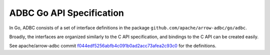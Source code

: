 .. Licensed to the Apache Software Foundation (ASF) under one
.. or more contributor license agreements.  See the NOTICE file
.. distributed with this work for additional information
.. regarding copyright ownership.  The ASF licenses this file
.. to you under the Apache License, Version 2.0 (the
.. "License"); you may not use this file except in compliance
.. with the License.  You may obtain a copy of the License at

..   http://www.apache.org/licenses/LICENSE-2.0

.. Unless required by applicable law or agreed to in writing,
.. software distributed under the License is distributed on an
.. "AS IS" BASIS, WITHOUT WARRANTIES OR CONDITIONS OF ANY
.. KIND, either express or implied.  See the License for the
.. specific language governing permissions and limitations
.. under the License.

=========================
ADBC Go API Specification
=========================

In Go, ADBC consists of a set of interface definitions in the package
``github.com/apache/arrow-adbc/go/adbc``.

Broadly, the interfaces are organized similarly to the C API
specification, and bindings to the C API can be created easily.

See apache/arrow-adbc commit f044edf5256abfb4c091b0ad2acc73afea2c93c0_
for the definitions.

.. _f044edf5256abfb4c091b0ad2acc73afea2c93c0: https://github.com/apache/arrow-adbc/commit/f044edf5256abfb4c091b0ad2acc73afea2c93c0
